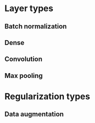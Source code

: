 * Layer types
** Batch normalization
** Dense
** Convolution
** Max pooling
* Regularization types
** Data augmentation

